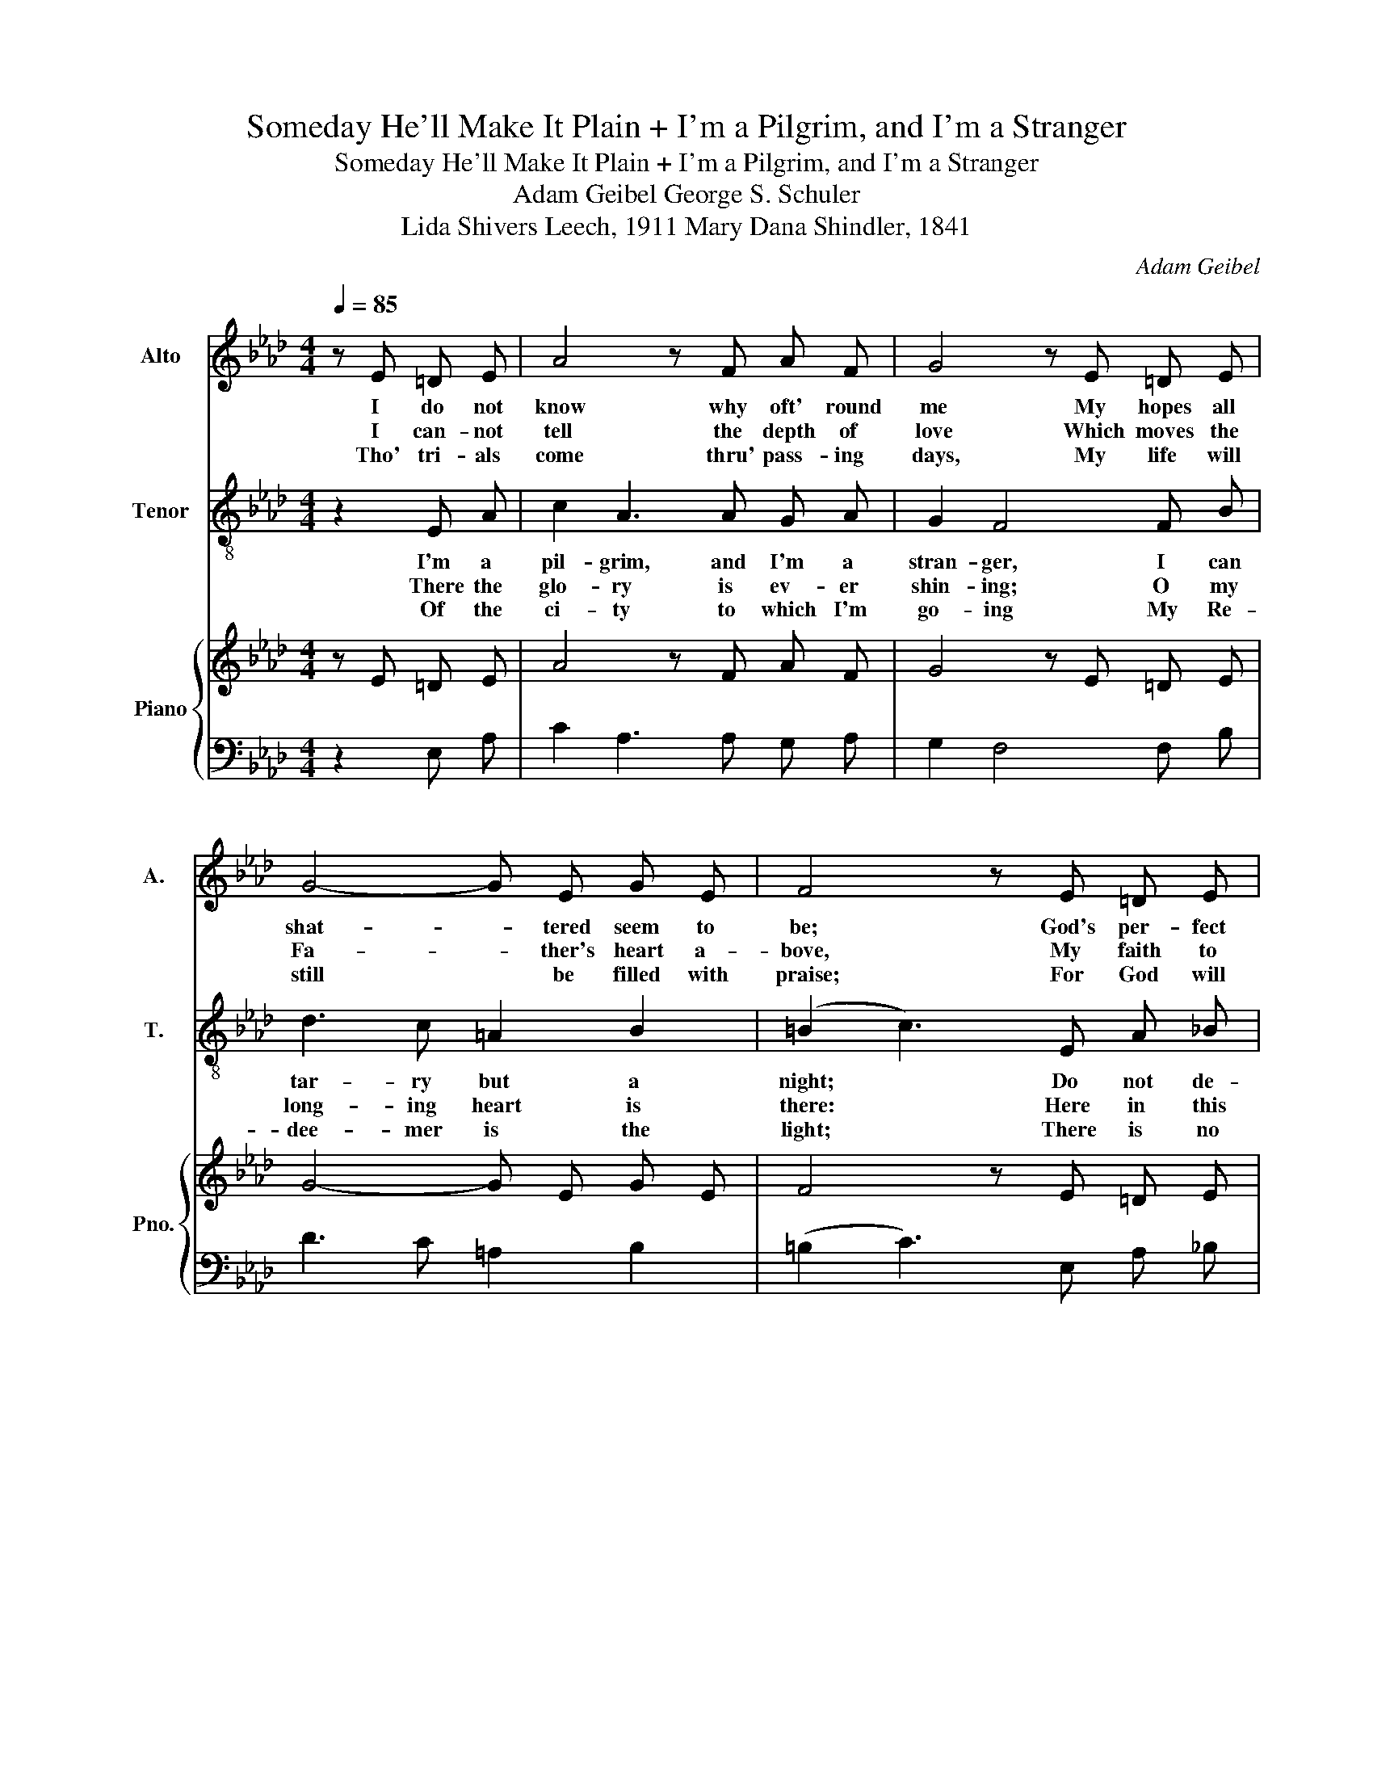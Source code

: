 X:1
T:Someday He'll Make It Plain + I'm a Pilgrim, and I'm a Stranger
T:Someday He'll Make It Plain + I'm a Pilgrim, and I'm a Stranger 
T:Adam Geibel George S. Schuler 
T:Lida Shivers Leech, 1911 Mary Dana Shindler, 1841 
C:Adam Geibel
Z:Lida Shivers Leech, 1911
%%score 1 2 { 3 | 4 }
L:1/8
Q:1/4=85
M:4/4
K:Ab
V:1 treble nm="Alto" snm="A."
V:2 treble-8 nm="Tenor" snm="T."
V:3 treble nm="Piano" snm="Pno."
V:4 bass 
V:1
 z E =D E | A4 z F A F | G4 z E =D E | G4- G E G E | F4 z E =D E | c4 z d c =A | B4 z2 F F | %7
w: I do not|know why oft' round|me My hopes all|shat- * tered seem to|be; God's per- fect|plan I can- not|see, But some|
w: I can- not|tell the depth of|love Which moves the|Fa- * ther's heart a-|bove, My faith to|test, my love to|prove, But some|
w: Tho' tri- als|come thru' pass- ing|days, My life will|still * be filled with|praise; For God will|lead thru' dark- ened|ways, But some|
 F4 z F G A | B6 z2 | c2 c3 A E =D | _D3/2 c/ B4 z2 | B2 B3 G E D | C3/2 B/ A4 z2 | A2 A3 A B c | %14
w: day I'll un- der-|stand.|Some day He'll make it|plain to me,|Some day when I His|face shall see;|Some day from tears I|
w: day I'll un- der-|stand.||||||
w: day I'll un- der-|stand.||||||
 B3/2 F/ F4 z A | G F E c d2 G2 | A6 |] %17
w: shall be free, For|some day I shall un- der-|stand.|
w: |||
w: |||
V:2
 z2 E A | c2 A3 A G A | G2 F4 F B | d3 c =A2 B2 | (=B2 c3) E A _B | c2 A3 c B A | G2 F3 F G A | %7
w: I'm a|pil- grim, and I'm a|stran- ger, I can|tar- ry but a|night; * Do not de-|tain me, for I am|go- ing To where the|
w: There the|glo- ry is ev- er|shin- ing; O my|long- ing heart is|there: * Here in this|coun- try so dark and|drear- y I long have|
w: Of the|ci- ty to which I'm|go- ing My Re-|dee- mer is the|light; * There is no|sor- row, nor an- y|sigh- ing, nor an- y|
 B2 F3 F G A | B2 e4 E A | c2 A3 c d c | c2 B4 B c | d d F F c B G F | (F2 E4) E A | c2 A3 c d c | %14
w: foun- tains are ev- er|flow- ing. I'm a|pil- grim, and I'm a|stran- ger, I can|tar- ry, I can tar- ry but a|night; * I'm a|pil- grim, and I'm a|
w: wan- dered, for- lorn and|wear- y. * *||||||
w: sin- ning, nor an- y|dy- ing. * *||||||
 c2 B4 f f | f e E E d d c3/2 B/ | A6 |] %17
w: stran- ger, I can|tar- ry, I can tar- ry but a|night.|
w: |||
w: |||
V:3
 z E =D E | A4 z F A F | G4 z E =D E | G4- G E G E | F4 z E =D E | c4 z d c =A | B4 z2 F F | %7
 F4 z F G A | B6 z2 | c2 c3 A E =D | _D3/2 c/ B4 z2 | B2 B3 G E D | C3/2 B/ A4 z2 | A2 A3 A B c | %14
 B3/2 F/ F4 z A | G F E c d2 G2 | A6 |] %17
V:4
 z2 E, A, | C2 A,3 A, G, A, | G,2 F,4 F, B, | D3 C =A,2 B,2 | (=B,2 C3) E, A, _B, | %5
 C2 A,3 C B, A, | G,2 F,3 F, G, A, | B,2 F,3 F, G, A, | B,2 E4 E, A, | C2 A,3 C D C | C2 B,4 B, C | %11
 D D F, F, C B, G, F, | (F,2 E,4) E, A, | C2 A,3 C D C | C2 B,4 F F | F E E, E, D D C3/2 B,/ | %16
 A,6 |] %17

